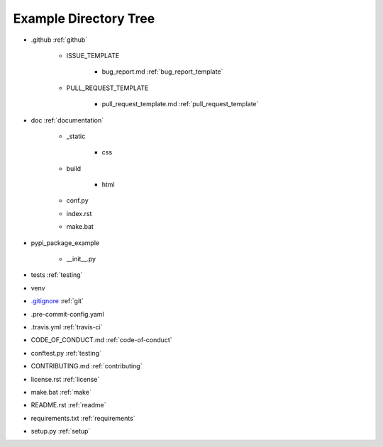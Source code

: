 .. _example_directory_tree:

.. |folder| image:: https://img.icons8.com/ios/50/000000/folder-invoices--v2.png
    :width: 20pt
    :height: 20pt

.. |file| image:: https://img.icons8.com/cotton/64/000000/file.png
    :width: 20pt
    :height: 20pt

.. |arrow| image:: https://img.icons8.com/ios-glyphs/30/000000/arrow.png
    :width: 20pt
    :height: 20pt

Example Directory Tree
======================

* |folder| .github |arrow| :ref:`github`

    * |folder| ISSUE_TEMPLATE

        * |file| bug_report.md |arrow| :ref:`bug_report_template`

    * |folder| PULL_REQUEST_TEMPLATE

        * |file| pull_request_template.md |arrow| :ref:`pull_request_template`

* |folder| doc |arrow| :ref:`documentation`

    * |folder| _static

        * |folder| css

    * |folder| build

        * |folder| html

    * |file| conf.py
    * |file| index.rst
    * |file| make.bat

* |folder| pypi_package_example

    * |file| __init__.py

* |folder| tests |arrow| :ref:`testing`
* |folder| venv
* |file| `.gitignore`_ |arrow| :ref:`git`
* |file| .pre-commit-config.yaml
* |file| .travis.yml |arrow| :ref:`travis-ci`
* |file| CODE_OF_CONDUCT.md  |arrow| :ref:`code-of-conduct`
* |file| conftest.py |arrow| :ref:`testing`
* |file| CONTRIBUTING.md |arrow| :ref:`contributing`
* |file| license.rst |arrow| :ref:`license`
* |file| make.bat |arrow| :ref:`make`
* |file| README.rst |arrow| :ref:`readme`
* |file| requirements.txt |arrow| :ref:`requirements`
* |file| setup.py |arrow| :ref:`setup`

.. _.gitignore: https://github.com/pvcraven/pypi_package_example/blob/master/.gitignore
